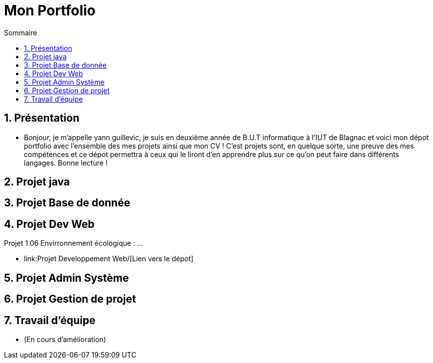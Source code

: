 = Mon Portfolio
:icons: font
:numbered:
:toc: left
:toc-title: Sommaire
:toclevels: 1
// Antora 
// => traduction automatique fr/uk
// => niveau de guidage

// Specific to GitHub
ifdef::env-github[]
:toc:
:tip-caption: :bulb:
:note-caption: :information_source:
:important-caption: :heavy_exclamation_mark:
:caution-caption: :fire:
:warning-caption: :warning:
:graduation-icon: :mortar_board:
:cogs-icon: :writing_hand:
:beginner: :arrow_right:
:advanced: :arrow_upper_right:
:expert: :arrow_up:
:dollar: :dollar:
:git: link:{giturl}[git]
:us-icon: :us:
:fr-icon: :fr:
endif::[]


## Présentation
- Bonjour, je m'appelle yann guillevic, je suis en deuxième année de B.U.T informatique à l'IUT de Blagnac et voici mon dépot portfolio avec l'ensemble des mes projets ainsi que mon CV ! 
C'est projets sont, en quelque sorte, une preuve des mes compétences et ce dépot permettra à ceux qui le liront d'en apprendre plus sur ce qu'on peut faire dans différents langages.
Bonne lecture !

## Projet java
## Projet Base de donnée
## Projet Dev Web
Projet 1.06 Envirronnement écologique :
...

- link:Projet Developpement Web/[Lien vers le dépot]

## Projet Admin Système
## Projet Gestion de projet
## Travail d'équipe
- (En cours d'amélioration)
